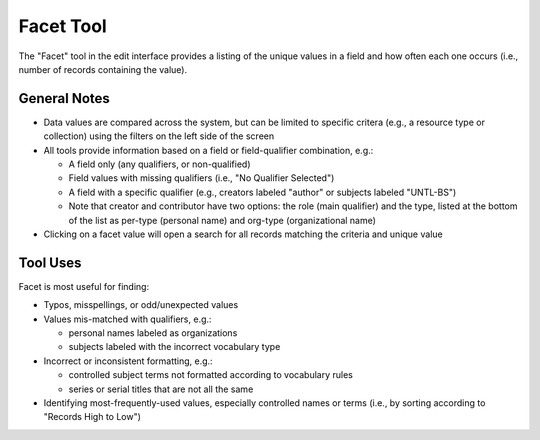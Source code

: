 ==========
Facet Tool
==========

The "Facet" tool in the edit interface provides a listing of the unique values in a field and how often each one occurs (i.e., number of records containing the value).

*************
General Notes
*************

-	Data values are compared across the system, but can be limited to specific critera 
	(e.g., a resource type or collection) using the filters on the left side of the screen
-	All tools provide information based on a field or field-qualifier combination, e.g.:

	-	A field only (any qualifiers, or non-qualified)
	-	Field values with missing qualifiers (i.e., "No Qualifier Selected")
	-	A field with a specific qualifier 
		(e.g., creators labeled "author" or subjects labeled "UNTL-BS")
	-	Note that creator and contributor have two options: the role 		
		(main qualifier) and the type, listed at the bottom of the list as per-type (personal 
		name) and org-type (organizational name)
		
-	Clicking on a facet value will open a search for all records matching the criteria and unique value

*********
Tool Uses
*********
Facet is most useful for finding:

-	Typos, misspellings, or odd/unexpected values
-	Values mis-matched with qualifiers, e.g.:

	-	personal names labeled as organizations
	-	subjects labeled with the incorrect vocabulary type

-	Incorrect or inconsistent formatting, e.g.:

	-	controlled subject terms not formatted according to vocabulary rules
	-	series or serial titles that are not all the same
	
-	Identifying most-frequently-used values, especially controlled names or terms (i.e., by sorting according to "Records High to Low")

